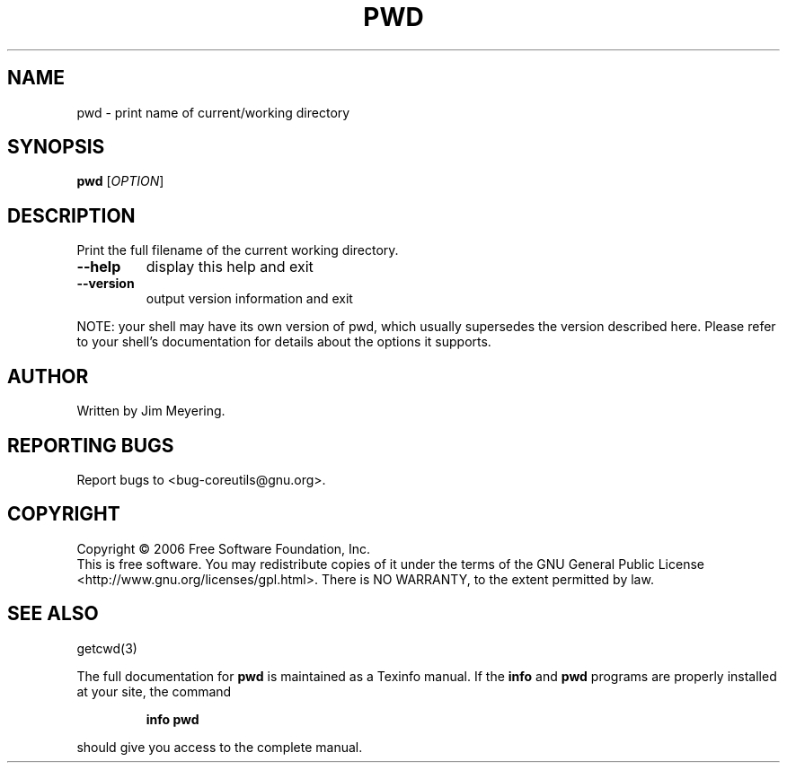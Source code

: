 .\" DO NOT MODIFY THIS FILE!  It was generated by help2man 1.35.
.TH PWD "1" "September 2006" "pwd 6.3" "User Commands"
.SH NAME
pwd \- print name of current/working directory
.SH SYNOPSIS
.B pwd
[\fIOPTION\fR]
.SH DESCRIPTION
.\" Add any additional description here
.PP
Print the full filename of the current working directory.
.TP
\fB\-\-help\fR
display this help and exit
.TP
\fB\-\-version\fR
output version information and exit
.PP
NOTE: your shell may have its own version of pwd, which usually supersedes
the version described here.  Please refer to your shell's documentation
for details about the options it supports.
.SH AUTHOR
Written by Jim Meyering.
.SH "REPORTING BUGS"
Report bugs to <bug\-coreutils@gnu.org>.
.SH COPYRIGHT
Copyright \(co 2006 Free Software Foundation, Inc.
.br
This is free software.  You may redistribute copies of it under the terms of
the GNU General Public License <http://www.gnu.org/licenses/gpl.html>.
There is NO WARRANTY, to the extent permitted by law.
.SH "SEE ALSO"
getcwd(3)
.PP
The full documentation for
.B pwd
is maintained as a Texinfo manual.  If the
.B info
and
.B pwd
programs are properly installed at your site, the command
.IP
.B info pwd
.PP
should give you access to the complete manual.
